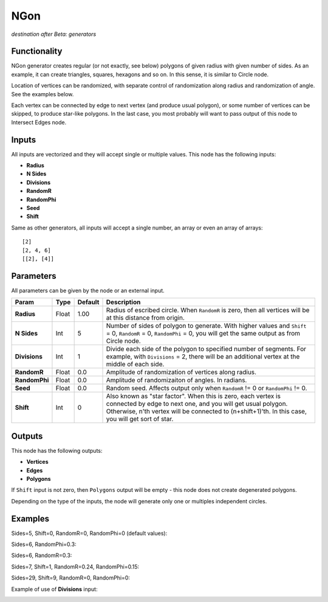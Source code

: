 NGon
====

*destination after Beta: generators*

Functionality
-------------

NGon generator creates regular (or not exactly, see below) polygons of given
radius with given number of sides. As an example, it can create triangles,
squares, hexagons and so on. In this sense, it is similar to Circle node.

Location of vertices can be randomized, with separate control of randomization
along radius and randomization of angle. See the examples below.

Each vertex can be connected by edge to next vertex (and produce usual
polygon), or some number of vertices can be skipped, to produce star-like
polygons. In the last case, you most probably will want to pass output of this
node to Intersect Edges node.

Inputs
------

All inputs are vectorized and they will accept single or multiple values.
This node has the following inputs:

- **Radius**
- **N Sides**
- **Divisions**
- **RandomR**
- **RandomPhi**
- **Seed**
- **Shift**

Same as other generators, all inputs will accept a single number, an array or even an array of arrays::

    [2]
    [2, 4, 6]
    [[2], [4]]

Parameters
----------

All parameters can be given by the node or an external input.


+----------------+---------------+-------------+-------------------------------------------------------------+
| Param          | Type          | Default     | Description                                                 |
+================+===============+=============+=============================================================+
| **Radius**     | Float         | 1.00        | Radius of escribed circle. When ``RandomR`` is zero,        |
|                |               |             | then all vertices will be at this distance from origin.     |
+----------------+---------------+-------------+-------------------------------------------------------------+
| **N Sides**    | Int           | 5           | Number of sides of polygon to generate. With higher         |
|                |               |             | values and ``Shift`` = 0, ``RandomR`` = 0, ``RandomPhi``    |
|                |               |             | = 0, you will get the same output as from Circle node.      |
+----------------+---------------+-------------+-------------------------------------------------------------+
| **Divisions**  | Int           | 1           | Divide each side of the polygon to specified number of      |
|                |               |             | segments. For example, with ``Divisions`` = 2, there will   |
|                |               |             | be an additional vertex at the middle of each side.         |
+----------------+---------------+-------------+-------------------------------------------------------------+
| **RandomR**    | Float         | 0.0         | Amplitude of randomization of vertices along radius.        |
+----------------+---------------+-------------+-------------------------------------------------------------+
| **RandomPhi**  | Float         | 0.0         | Amplitude of randomizaiton of angles. In radians.           |
+----------------+---------------+-------------+-------------------------------------------------------------+
| **Seed**       | Float         | 0.0         | Random seed. Affects output only when ``RandomR`` != 0 or   |
|                |               |             | ``RandomPhi`` != 0.                                         |
+----------------+---------------+-------------+-------------------------------------------------------------+
| **Shift**      | Int           | 0           | Also known as "star factor". When this is zero, each vertex |
|                |               |             | is connected by edge to next one, and you will get usual    |
|                |               |             | polygon. Otherwise, n'th vertex will be connected to        |
|                |               |             | (n+shift+1)'th. In this case, you will get sort of star.    |
+----------------+---------------+-------------+-------------------------------------------------------------+

Outputs
-------

This node has the following outputs:

- **Vertices**
- **Edges**
- **Polygons**

If ``Shift`` input is not zero, then ``Polygons`` output will be empty - this
node does not create degenerated polygons.

Depending on the type of the inputs, the node will generate only one or multiples independent circles. 

Examples
--------

Sides=5, Shift=0, RandomR=0, RandomPhi=0 (default values):

.. image:: https://cloud.githubusercontent.com/assets/284644/5680574/bd0ee2e8-9830-11e4-92b7-8c031fb9ff08.png

Sides=6, RandomPhi=0.3:

.. image:: https://cloud.githubusercontent.com/assets/284644/5680573/bd0e5d5a-9830-11e4-83d2-350a03740d98.png

Sides=6, RandomR=0.3:

.. image:: https://cloud.githubusercontent.com/assets/284644/5680571/bd0b8602-9830-11e4-993c-b7f43e4f76ec.png

Sides=7, Shift=1, RandomR=0.24, RandomPhi=0.15:

.. image:: https://cloud.githubusercontent.com/assets/284644/5680572/bd0d9f3c-9830-11e4-9706-0b6f15d7dc4c.png

Sides=29, Shift=9, RandomR=0, RandomPhi=0:

.. image:: https://cloud.githubusercontent.com/assets/284644/5680575/bd1095e8-9830-11e4-8942-a281b6ab8a8d.png

Example of use of **Divisions** input:

.. image:: https://user-images.githubusercontent.com/284644/65439024-f66aa180-de3f-11e9-8d40-bcaeb20bfa3c.png

